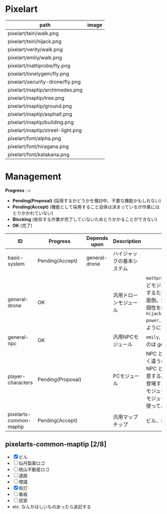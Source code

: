 * Pixelart

| path                             | image                              |
|----------------------------------+------------------------------------|
| pixelart/teiri/walk.png          | [[./pixelart/teiri/walk.png]]          |
| pixelart/teiri/hijack.png        | [[./pixelart/teiri/hijack.png]]        |
| pixelart/verity/walk.png         | [[./pixelart/verity/walk.png]]         |
| pixelart/emily/walk.png          | [[./pixelart/emily/walk.png]]          |
| pixelart/mathprobe/fly.png       | [[./pixelart/mathprobe/fly.png]]       |
| pixelart/lonelygem/fly.png       | [[./pixelart/lonelygem/fly.png]]       |
| pixelart/security-drone/fly.png  | [[./pixelart/security-drone/fly.png]]  |
| pixelart/maptip/archimedes.png   | [[./pixelart/maptip/archimedes.png]]   |
| pixelart/maptip/tree.png         | [[./pixelart/maptip/tree.png]]         |
| pixelart/maptip/ground.png       | [[./pixelart/maptip/ground.png]]       |
| pixelart/maptip/asphalt.png      | [[./pixelart/maptip/asphalt.png]]      |
| pixelart/maptip/building.png     | [[./pixelart/maptip/building.png]]     |
| pixelart/maptip/street-light.png | [[./pixelart/maptip/street-light.png]] |
| pixelart/font/alpha.png          | [[./pixelart/font/alpha.png]]          |
| pixelart/font/hiragana.png       | [[./pixelart/font/hiragana.png]]       |
| pixelart/font/katakana.png       | [[./pixelart/font/katakana.png]]       |

* Management

*Progress* ::=

- *Pending(Proposal)* (採用するかどうかを検討中、不要な機能かもしれない)
- *Pending(Accept)* (機能として採用すること自体は決まっているが作業にはとりかかれていない)
- *Blocking* (依存する作業が完了していないためとりかかることができない)
- *OK* (完了)

| ID                      | Progress          | Depends upon  | Description                | Notes                                                                                                                                                                                                                                                                                  |
|-------------------------+-------------------+---------------+----------------------------+----------------------------------------------------------------------------------------------------------------------------------------------------------------------------------------------------------------------------------------------------------------------------------------|
| basic-system            | Pending(Accept)   | general-drone | ハイジャックの基本システム |                                                                                                                                                                                                                                                                                        |
| general-drone           | OK                |               | 汎用ドローンモジュール     | ~mathprobe~, ~lonelygem~, ~security_drone~ などモジュールを細かく分けていたら追加するたびにプログラムを書くことになり面倒。汎用モジュールを作成しパラメタで個性を表現する。 ~hijack::object::drone::new(toughness, power, assets, ..)~ のように呼びだせるようにする。                  |
| general-npc             | OK                |               | 汎用NPCモジュール          | ~emily~, ~verity~ などモジュールを用意するのは general-drone と同様面倒。                                                                                                                                                                                                              |
| player-characters       | Pending(Proposal) |               | PCモジュール               | NPC と PC では必要なルーチンがまったく違うので(セリフがあるかどうかなど)、 NPC と PC はべつのモジュールとして用意する。たとえば、テーリが NPC として登場する場合、 ~hijack::object::teiri~ モジュールではなく ~hijack::object::npc~ モジュールを使う。ドット絵は同じものを使ってよい。 |
| pixelarts-common-maptip | Pending(Accept)   |               | 汎用マップチップ           | ビル、標識、道路、看板など。                                                                                                                                                                                                                                                           |

** pixelarts-common-maptip [2/8]

- [X] ビル
- [ ] 仙丹製薬ロゴ
- [ ] 桃山不動産ロゴ
- [ ] 道路
- [ ] 標識
- [X] 街灯
- [ ] 看板
- [ ] 民家
- etc. なんかほしいものあったら追記する

